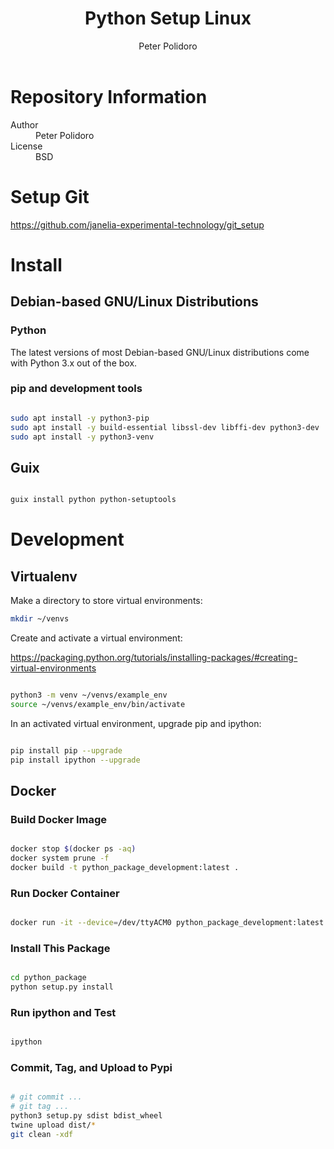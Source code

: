 #+TITLE: Python Setup Linux
#+AUTHOR: Peter Polidoro
#+EMAIL: peter@polidoro.io

* Repository Information
- Author :: Peter Polidoro
- License :: BSD

* Setup Git

[[https://github.com/janelia-experimental-technology/git_setup]]

* Install

** Debian-based GNU/Linux Distributions

*** Python

The latest versions of most Debian-based GNU/Linux distributions come with
Python 3.x out of the box.

*** pip and development tools

#+BEGIN_SRC sh

sudo apt install -y python3-pip
sudo apt install -y build-essential libssl-dev libffi-dev python3-dev
sudo apt install -y python3-venv

#+END_SRC

** Guix

#+BEGIN_SRC sh

guix install python python-setuptools

#+END_SRC

* Development

** Virtualenv

Make a directory to store virtual environments:

#+BEGIN_SRC sh
mkdir ~/venvs
#+END_SRC

Create and activate a virtual environment:

[[https://packaging.python.org/tutorials/installing-packages/#creating-virtual-environments]]

#+BEGIN_SRC sh

python3 -m venv ~/venvs/example_env
source ~/venvs/example_env/bin/activate

#+END_SRC

In an activated virtual environment, upgrade pip and ipython:

#+BEGIN_SRC sh

pip install pip --upgrade
pip install ipython --upgrade

#+END_SRC

** Docker

*** Build Docker Image

#+BEGIN_SRC sh

docker stop $(docker ps -aq)
docker system prune -f
docker build -t python_package_development:latest .

#+END_SRC

*** Run Docker Container

#+BEGIN_SRC sh

docker run -it --device=/dev/ttyACM0 python_package_development:latest

#+END_SRC

*** Install This Package

#+BEGIN_SRC sh

cd python_package
python setup.py install

#+END_SRC

*** Run ipython and Test

#+BEGIN_SRC sh

ipython

#+END_SRC

*** Commit, Tag, and Upload to Pypi

#+BEGIN_SRC sh

# git commit ...
# git tag ...
python3 setup.py sdist bdist_wheel
twine upload dist/*
git clean -xdf

#+END_SRC
